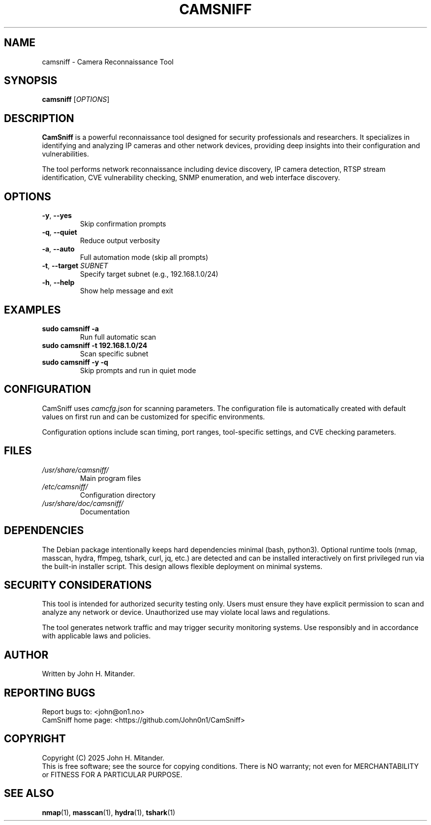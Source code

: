 .TH CAMSNIFF 1 "September 2025" "CamSniff 1.0.4" "User Commands"
.SH NAME
camsniff \-  Camera Reconnaissance Tool
.SH SYNOPSIS
.B camsniff
[\fIOPTIONS\fR]
.SH DESCRIPTION
.B CamSniff
is a powerful reconnaissance tool designed for security professionals and researchers. It specializes in identifying and analyzing IP cameras and other network devices, providing deep insights into their configuration and vulnerabilities.

The tool performs  network reconnaissance including device discovery, IP camera detection, RTSP stream identification, CVE vulnerability checking, SNMP enumeration, and web interface discovery.

.SH OPTIONS
.TP
\fB\-y\fR, \fB\-\-yes\fR
Skip confirmation prompts
.TP
\fB\-q\fR, \fB\-\-quiet\fR
Reduce output verbosity
.TP
\fB\-a\fR, \fB\-\-auto\fR
Full automation mode (skip all prompts)
.TP
\fB\-t\fR, \fB\-\-target\fR \fISUBNET\fR
Specify target subnet (e.g., 192.168.1.0/24)
.TP
\fB\-h\fR, \fB\-\-help\fR
Show help message and exit

.SH EXAMPLES
.TP
\fBsudo camsniff \-a\fR
Run full automatic scan
.TP
\fBsudo camsniff \-t 192.168.1.0/24\fR
Scan specific subnet
.TP
\fBsudo camsniff \-y \-q\fR
Skip prompts and run in quiet mode

.SH CONFIGURATION
CamSniff uses \fIcamcfg.json\fR for scanning parameters. The configuration file is automatically created with default values on first run and can be customized for specific environments.

Configuration options include scan timing, port ranges, tool-specific settings, and CVE checking parameters.

.SH FILES
.TP
\fI/usr/share/camsniff/\fR
Main program files
.TP
\fI/etc/camsniff/\fR
Configuration directory
.TP
\fI/usr/share/doc/camsniff/\fR
Documentation

.SH DEPENDENCIES
The Debian package intentionally keeps hard dependencies minimal (bash, python3). Optional runtime tools (nmap, masscan, hydra, ffmpeg, tshark, curl, jq, etc.) are detected and can be installed interactively on first privileged run via the built-in installer script. This design allows flexible deployment on minimal systems.

.SH SECURITY CONSIDERATIONS
This tool is intended for authorized security testing only. Users must ensure they have explicit permission to scan and analyze any network or device. Unauthorized use may violate local laws and regulations.

The tool generates network traffic and may trigger security monitoring systems. Use responsibly and in accordance with applicable laws and policies.

.SH AUTHOR
Written by John H. Mitander.

.SH REPORTING BUGS
Report bugs to: <john@on1.no>
.br
CamSniff home page: <https://github.com/John0n1/CamSniff>

.SH COPYRIGHT
Copyright (C) 2025 John H. Mitander.
.br
This is free software; see the source for copying conditions. There is NO warranty; not even for MERCHANTABILITY or FITNESS FOR A PARTICULAR PURPOSE.

.SH SEE ALSO
.BR nmap (1),
.BR masscan (1),
.BR hydra (1),
.BR tshark (1)
